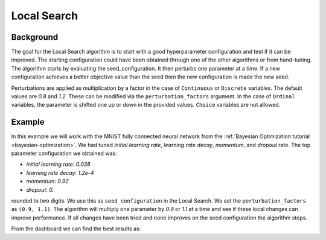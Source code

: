 .. _local-search:

Local Search
============

Background
----------

The goal for the Local Search algorithm is to start with a good hyperparameter
configuration and test if it can be improved. The starting configuration could
have been obtained through one of the other algorithms or from hand-tuning. The
algorithm starts by evaluating the seed_configuration. It then perturbs one
parameter at a time. If a new configuration achieves a better objective value
than the seed then the new configuration is made the new seed.

Perturbations are applied as multiplication by a factor in the case of
``Continuous`` or ``Discrete`` variables. The default values are `0.8` and
`1.2`. These can be modified via the ``perturbation_factors`` argument. In the
case of ``Ordinal`` variables, the parameter is shifted one up or down in the
provided values. ``Choice`` variables are not allowed.

Example
-------

In this example we will work with the MNIST fully connected neural network from
the :ref:`Bayesian Optimization tutorial <bayesian-optimization>`. We had tuned
`initial learning rate`, `learning rate decay`, `momentum`, and `dropout` rate.
The top parameter configuration we obtained was:

* `initial learning rate`: `0.038`
* `learning rate decay`: `1.2e-4`
* `momentum`: `0.92`
* `dropout`: `0.`

rounded to two digits. We use this as ``seed_configuration`` in the Local Search.
We set the ``perturbation_factors`` as ``(0.9, 1.1)``. The algorithm will
multiply one parameter by `0.9` or `1.1` at a time and see if these local
changes can improve performance. If all changes have been tried and none improves
on the seed configuration the algorithm stops.

From the dashboard we can find the best results as:
